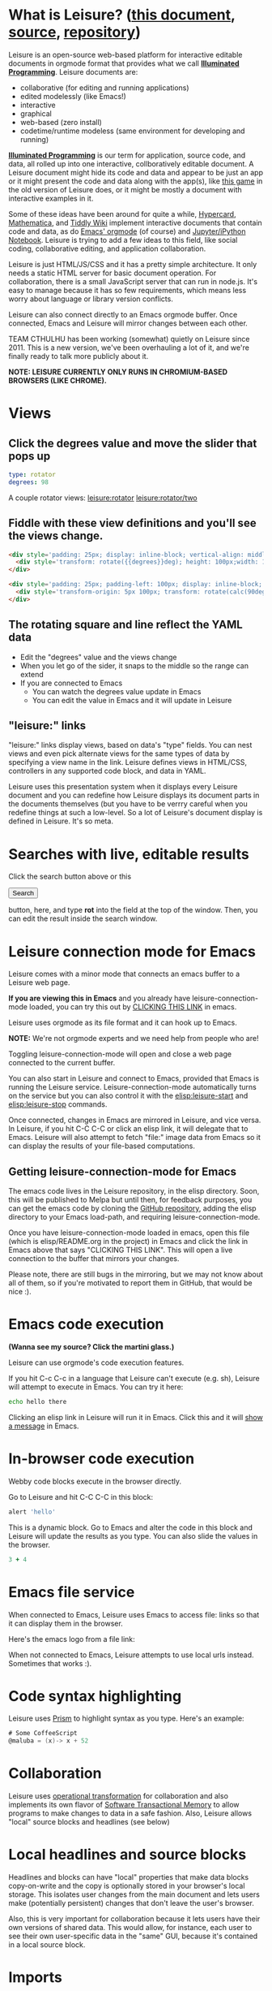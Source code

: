 * What is Leisure? ([[http://zot.github.io/Leisure/?load=elisp/README.org][this document]], [[https://raw.githubusercontent.com/zot/Leisure/master/elisp/README.org][source]], [[https://github.com/zot/Leisure/][repository]])
Leisure is an open-source web-based platform for interactive editable documents
in orgmode format that provides what we call *[[https://en.wikipedia.org/wiki/Illuminated_manuscript][Illuminated Programming]]*. Leisure
documents are:
- collaborative (for editing and running applications)
- edited modelessly (like Emacs!)
- interactive
- graphical
- web-based (zero install)
- codetime/runtime modeless (same environment for developing and running)
*[[https://en.wikipedia.org/wiki/Illuminati][Illuminated Programming]]* is our term for application, source code, and data,
all rolled up into one interactive, collboratively editable document. A Leisure
document might hide its code and data and appear to be just an app or it might
present the code and data along with the app(s), like [[http://textcraft.org:3333/#load=/demo/game.lorg][this game]] in the old
version of Leisure does, or it might be mostly a document with interactive
examples in it.

Some of these ideas have been around for quite a while, [[http://hypercard.org/][Hypercard]], [[http://www.wolfram.com/mathematica/][Mathematica]],
and [[http://tiddlywiki.com/][Tiddly Wiki]] implement interactive documents that contain code and data, as
do [[http://orgmode.org/][Emacs' orgmode]] (of course) and [[https://jupyter.org/][Jupyter/iPython Notebook]]. Leisure is trying to
add a few ideas to this field, like social coding, collaborative editing, and
application collaboration.

Leisure is just HTML/JS/CSS and it has a pretty simple architecture. It only
needs a static HTML server for basic document operation. For collaboration,
there is a small JavaScript server that can run in node.js. It's easy to manage
because it has so few requirements, which means less worry about language or
library version conflicts.

Leisure can also connect directly to an Emacs orgmode buffer. Once connected,
Emacs and Leisure will mirror changes between each other.

TEAM CTHULHU has been working (somewhat) quietly on Leisure since 2011. This is
a new version, we've been overhauling a lot of it, and we're finally ready to
talk more publicly about it.

*NOTE: LEISURE CURRENTLY ONLY RUNS IN CHROMIUM-BASED BROWSERS (LIKE CHROME).*
* Views
** Click the degrees value and move the slider that pops up
#+NAME: rotator
#+BEGIN_SRC yaml
type: rotator
degrees: 98
#+END_SRC

A couple rotator views: [[leisure:rotator]] [[leisure:rotator/two]]
** Fiddle with these view definitions and you'll see the views change.

#+BEGIN_SRC html :defview rotator
<div style='padding: 25px; display: inline-block; vertical-align: middle'>
  <div style='transform: rotate({{degrees}}deg); height: 100px;width: 100px;background: green'></div>
</div>
#+END_SRC

#+BEGIN_SRC html :defview rotator/two
<div style='padding: 25px; padding-left: 100px; display: inline-block; vertical-align: middle'>
  <div style='transform-origin: 5px 100px; transform: rotate(calc(90deg - {{degrees}}deg));height: 100px;width: 10px;background: red'></div>
</div>
#+END_SRC
** The rotating square and line reflect the YAML data
- Edit the "degrees" value and the views change
- When you let go of the sider, it snaps to the middle so the range can extend
- If you are connected to Emacs
  - You can watch the degrees value update in Emacs
  - You can edit the value in Emacs and it will update in Leisure
** "leisure:" links
"leisure:" links display views, based on data's "type" fields. You can nest
views and even pick alternate views for the same types of data by specifying a
view name in the link. Leisure defines views in HTML/CSS, controllers in any
supported code block, and data in YAML.

Leisure uses this presentation system when it displays every Leisure
document and you can redefine how Leisure displays its document parts
in the documents themselves (but you have to be verrry careful when
you redefine things at such a low-level.  So a lot of Leisure's
document display is defined in Leisure.  It's so meta.
* Searches with live, editable results
Click the search button above or this
#+BEGIN_HTML
 <button name='openSearch'>Search</button>
<script>
console.log("current script: " + Leisure.UI.currentScript)
  $(Leisure.UI.currentScript.parentNode).find('[name=openSearch]').button()
    .on('click', function(e){Leisure.openSearch(e);});
</script>
#+END_HTML
button, here, and type *rot* into the field at the top of the window. Then, you
can edit the result inside the search window.
* Leisure connection mode for Emacs
Leisure comes with a minor mode that connects an emacs buffer to a Leisure web page.

*If you are viewing this in Emacs* and you already have
leisure-connection-mode loaded, you can try this out by [[elisp:leisure-connection-mode][CLICKING THIS
LINK]] in emacs.

Leisure uses orgmode as its file format and it can hook up to Emacs.

*NOTE:* We're not orgmode experts and we need help from people who are!

Toggling leisure-connection-mode will open and close a web page
connected to the current buffer.

You can also start in Leisure and connect to Emacs, provided that
Emacs is running the Leisure service.  Leisure-connection-mode
automatically turns on the service but you can also control it with
the [[elisp:leisure-start]] and [[elisp:leisure-stop]] commands.

Once connected, changes in Emacs are mirrored in Leisure, and vice
versa.  In Leisure, if you hit C-C C-C or click an elisp link, it will
delegate that to Emacs. Leisure will also attempt to fetch "file:"
image data from Emacs so it can display the results of your file-based
computations.
** Getting leisure-connection-mode for Emacs
The emacs code lives in the Leisure repository, in the elisp
directory.  Soon, this will be published to Melpa but until then, for
feedback purposes, you can get the emacs code by cloning the [[https://github.com/zot/Leisure][GitHub
repository]], adding the elisp directory to your Emacs load-path, and
requiring leisure-connection-mode.

Once you have leisure-connection-mode loaded in emacs, open this file
(which is elisp/README.org in the project) in Emacs and click the link
in Emacs above that says "CLICKING THIS LINK".  This will open a live
connection to the buffer that mirrors your changes.

Please note, there are still bugs in the mirroring, but we may not
know about all of them, so if you're motivated to report them in
GitHub, that would be nice :).
* Emacs code execution
*(Wanna see my source?  Click the martini glass.)*

Leisure can use orgmode's code execution features.

If you hit C-c C-c in a language that Leisure can't execute (e.g. sh),
Leisure will attempt to execute in Emacs.  You can try it here:

#+BEGIN_SRC sh
echo hello there
#+END_SRC

Clicking an elisp link in Leisure will run it in Emacs.  Click this
and it will [[elisp:(message "Hello from Leisure!")][show a message]] in Emacs.
* In-browser code execution
Webby code blocks execute in the browser directly.

Go to Leisure and hit C-C C-C in this block:

#+BEGIN_SRC coffee :results silent
 alert 'hello'
#+END_SRC

This is a dynamic block. Go to Emacs and alter the code in this block and
Leisure will update the results as you type. You can also slide the values in
the browser.

#+BEGIN_SRC coffee :results dynamic
3 + 4
#+END_SRC
#+RESULTS:
: 7
* Emacs file service
When connected to Emacs, Leisure uses Emacs to access file: links so
that it can display them in the browser.

Here's the emacs logo from a file link: [[file:EmacsSplashScreen.png]]

When not connected to Emacs, Leisure attempts to use local urls
instead.  Sometimes that works :).
* Code syntax highlighting
Leisure uses [[http://prismjs.com/][Prism]] to highlight syntax as you type.  Here's an
example:

#+BEGIN_SRC cs
# Some CoffeeScript
@maluba = (x)-> x + 52
#+END_SRC
* Collaboration
Leisure uses [[http://operational-transformation.github.io/][operational transformation]] for collaboration and also implements
its own flavor of [[https://en.wikipedia.org/wiki/Software_transactional_memory][Software Transactional Memory]] to allow programs to make
changes to data in a safe fashion. Also, Leisure allows "local" source blocks
and headlines (see below)

#+begin_src ditaa :file architecture.png :cmdline -r -s 0.8 :exports results :cache yes
                                                   +-----------------------------+
                                                   |            User             |
                                                   +---+---------------------+---+
                                                       |                     |
                                                       v                     v
     +-----------------------------+             +-----------+           +-------+
     |            User             |             |  Leisure  | <-------> | Emacs |
     +--------------+--------------+             +-----------+  Changes  +-------+
                    |                                  ^
                    v                                  |
               +---------+                             |
               | Leisure |<----------------------------+
               +---------+                             |
                                                       |
                                                       v
                                                 +-----------+  Changes  +-------+
                                                 |  Leisure  | <-------> | Emacs |
                                                 +-----------+           +-------+
                                                       ^                     ^
                                                       |                     |
                                                   +---+---------------------+---+
                                                   |            User             |
                                                   +-----------------------------+
#+end_src

#+RESULTS[145d33e6b8c76835b4003568f33d948e8a82b88c]:
[[file:architecture.png]]
* Local headlines and source blocks
Headlines and blocks can have "local" properties that make data blocks
copy-on-write and the copy is optionally stored in your browser's local storage.
This isolates user changes from the main document and lets users make
(potentially persistent) changes that don't leave the user's browser.

Also, this is very important for collaboration because it lets users have their
own versions of shared data. This would allow, for instance, each user to see
their own user-specific data in the "same" GUI, because it's contained in a
local source block.

#+begin_src ditaa :file local-data.png :cmdline -r -s 0.8 :exports results :cache yes
      +-------+
      |       |
    +-| Local |
  +-| | Copy  |<--+---Local copies
  | | |       |   |
  | | +-------+   |
  | |       |<----+
  | +-------+
  |       |<-----Original version
  +-------+
#+end_src

#+RESULTS[8f525d7acb6f55f411b0f4c44f9b18ea81b398b7]:
[[file:local-data.png]]
* Imports
Imported document data is merged into the current document as local locks.
* Source and slides
- You can click the martini glass to view/edit orgmode source
- You can use the toolar to start a slideshow using top-level headlines as slides
* Themes
Leisure was built to be modded.
- You can choose themes in the Leisure toolbar
- You can set a default theme in the Emacs [[elisp:(customize-group-other-window "leisure")][leisure customize group]]
- Your documents can override a *lot* of how Leisure renders
- You can experiment with the built-in themes in the "Visual" panel above
* Views
Leisure uses Handlebars to define HTML views for different types of data. This
is what it uses for its normal display (called "fancy mode").
- You can tweak Leisure's rendering by overriding parts of [[elisp:(browse-url-emacs "http://textcraft.org/newLeisure/src/defaults.lorg")][defaults.lorg]] in your document
* HTML templates
Leisure uses [[http://handlebarsjs.com/][Handlebars]] templates and it use data from the document
when it renders them.

#+NAME: fred
This is a data block named "Fred".  The HTML snippet below displays Fred's name and the
name's length.  Change it to see the HTML below update.
#+BEGIN_SRC yaml
name: Fred
#+END_SRC

Here's some Html that uses Fred and Fred's controller.

#+BEGIN_HTML :var block=fred :controller fred-controller
<b>Hello {{block.name}}</b>
Name length: <b name='len'></b>
#+END_HTML

#+NAME: fred-controller
This is Fred's controller
#+BEGIN_SRC cs
@initializeView = (view, data)->
  $(view).find('[name=len]').html data.block.name.length
#+END_SRC
* You Can Haz Media.  Because Web.
Here is a nice video by John Kitchin about Orgmode.

#+BEGIN_HTML
<iframe width="420" height="315" src="https://www.youtube.com/embed/fgizHHd7nOo" frameborder="0" allowfullscreen></iframe>
#+END_HTML
* Babel
When Leisure's connected to Emacs, you can use babel by hitting c-c c-c in a
source block. If you have access to plantuml, you can change the diagrams in
this document, execute them, and the pictures will update in Leisure. Click the
martini glass, edit the plantuml source, and hit c-c c-c (click the martini
glass again, to see the picture).

#+begin_src plantuml :file sequence.png :exports results :cache yes
title Example Sequence Diagram
activate Client
Client -> Server: Session Initiation
note right: Client requests new session
activate Server
Client <-- Server: Authorization Request
note left: Server requires authentication
Client -> Server: Authorization Response
note right: Client provides authentication details
Server --> Client: Session Token
note left: Session established
deactivate Server
Client -> Client: Saves token
deactivate Client
#+end_src

#+RESULTS[a577aefedcdf1de2c3136ddd8320c4c2359a3cd8]:
[[file:sequence.png]]
* Work in progress
** Leisure is not quite stable, yet
- Leisure is a *work in progress*
- It's *NOT HARDENED*
  - *Don't rely on Leisure for super-important tasks yet!*
  - Leisure won't destroy Emacs' undo history, so it *should* be safe to use
- It doesn't support some parts of orgmode, yet
  - Like tables and spreadsheets
  - Agenda
  - And stuff
  - We'll get there
  - There's a lot to do, so pitch in and help!
** But that doesn't mean you can't use it!
- You can still benefit from Leisure's features, like interactive views, value sliders, etc.
- You can edit in Emacs and keep a Leisure browser next to it to see your formatted document as you type
- Leisure just changes the document text and then sends to Emacs.
- If Leisure gets messed up, you can just reload the webpage one of these ways!
  - revert the buffer
  - use the [[elisp:leisure-reload][leisure-reload]] command
  - use the browser to reload the page
  - close the page and reopen it from Emacs
  - execute [[elisp:leisure-connection-mode]] to close and open the browser window
  - Leisure will connect right back to your Emacs buffer
- You can use Emacs' fabulous undo support if you use Leisure to
  make a change and it somehow messes up.
  - Leisure and Emacs are just sending text changes to each other
* Features in Old Leisure
This new version doesn't have all of the features of the old version, yet but
they are coming...
** Code Discussions
The old version uses GitHub issues so other people can discuss your
code.  but we may switch to a service(s) like [[https://disqus.com/][Disqus]].
** Test cases
Converting code into a visual test case result is an imporant feature
we plan to bring back very soon.
** Saving files
- Old Leisure can connect to Google Drive
- New Leisure needs connectors for Google Drive, GitHub, DropBox, etc.
- The Emacs connection helps, because you can save from Emacs
* Some Leisure History
Leisure started out as an experimental, dynamically typed, lazy,
functional programming language with strong support for
metaprogramming (quite a mouthful, isn't it?).  Soon, TEAM CTHUHLU
wanted to extend our experiment into programming environments.
Leisure was already web-based, why shouldn't it exploit the powers of
the Web?

We didn't start from orgmode -- we hadn't even heard of it. We did, however,
already know the power of text; we had experimented with text-based computing
environments more than [[http://ober.sourceforge.net/][10 years ago]], based on Oberon, Wily, and Acme, we even
had a text-based auto-formatted table that could use spreadsheet formulas! So
when learned about orgmode, we immediately felt a great affinity for it.

We started with Markdown and it was great.  For a while.  When we
decided that Leisure documents should contain data, as well as code,
we started running up against Markdown's lack of metadata.

Since that time, there have been several architectural overhauls and
now the architectore seems to be relatively stable and simpler than it
has been in the past.

Investigations pointed us towards orgmode.
* Orgmode features missing from Leisure
Leisure is a stand-alone computation environment that uses
orgmode's excellent file format, it's primary purpose is not to be an
extension of orgmode.  Nevertheless, using it as such is a fine way to
use Leisure, if that's all you need it for.

There are a lot of things left to do!
- orgmode-style collapse-cycling
- more org structure support
  - tables
  - tags
  - lots of other things :)
* Why does Leisure flicker when Emacs runs ditaa?
- When Emacs asks you permission to execute a code block, the Emacs
  window takes input focus
- After the command executes, the Leisure connection code in Emacs attempts to
  send focus back to the browser.
- Browser focus is a tricky thing because of spammers

You may see a popup notice in your browser's location bar.  If you
enable popups from Leisure, the browser will be able to take focus
back after it executes a remote Emacs command.

Once you enable popups, the browser will flicker, slightly when it
takes focus back.  This is because in order to reactivate the browser,
Leisure has to quickly open a temporary window and that is what causes
the flicker.
* How you can help!
- Report bugs
- Contribute code
- Contribute documentation
  - We need a lot of it
  - In Leisure documents (of course)
  - With interactive examples (illuminated documents)
- Request features
* Hidden slides
There are some hidden settings and you can reveal and hide them by
clicking Show/Hide at the top of the page.
* Settings
:properties:
:hidden: true
:end:
#+STARTUP: showeverything
Local Variables:
org-confirm-babel-evaluate: nil
End:
